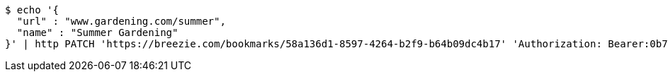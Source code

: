 [source,bash]
----
$ echo '{
  "url" : "www.gardening.com/summer",
  "name" : "Summer Gardening"
}' | http PATCH 'https://breezie.com/bookmarks/58a136d1-8597-4264-b2f9-b64b09dc4b17' 'Authorization: Bearer:0b79bab50daca910b000d4f1a2b675d604257e42' 'Content-Type:application/json'
----